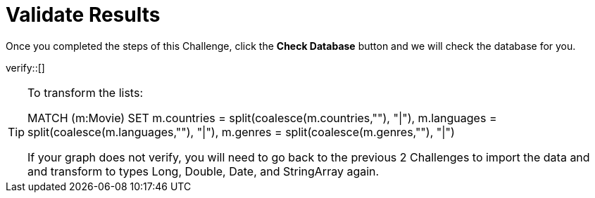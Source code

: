 :id: _challenge

[.verify]
= Validate Results

Once you completed the steps of this Challenge, click the **Check Database** button and we will check the database for you.


verify::[]

[TIP,role=hint]
====
To transform the lists:

MATCH (m:Movie)
SET m.countries = split(coalesce(m.countries,""), "|"),
m.languages = split(coalesce(m.languages,""), "|"),
m.genres = split(coalesce(m.genres,""), "|")

If your graph does not verify, you will need to go back to the previous 2 Challenges to import the data and and transform to types Long, Double, Date, and StringArray again.
====